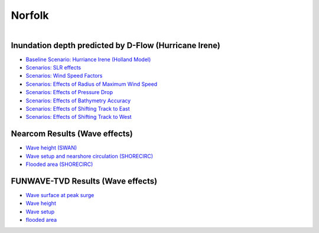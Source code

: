 Norfolk
##########################

.. figure:: interactive_map/definition.png
   :width: 410px
   :align: right 
   :target: https://ud-projects.github.io/ESTCP/interactive_map/Flood_NF.html 

Inundation depth predicted by D-Flow (Hurricane Irene)
========================================================

* `Baseline Scenario: Hurriance Irene (Holland Model) <../../interactive_map/Dflow_flood/Baseline.html>`_
* `Scenarios: SLR effects <../../interactive_map/Dflow_flood/SLR.html>`_
* `Scenarios: Wind Speed Factors <../../interactive_map/Dflow_flood/WSF.html>`_
* `Scenarios: Effects of Radius of Maximum Wind Speed <../../interactive_map/Dflow_flood/RMW.html>`_
* `Scenarios: Effects of Pressure Drop <../../interactive_map/Dflow_flood/PD.html>`_
* `Scenarios: Effects of Bathymetry Accuracy <../../interactive_map/Dflow_flood/Bathy_Acc.html>`_
* `Scenarios: Effects of Shifting Track to East <../../interactive_map/Dflow_flood/STE.html>`_
* `Scenarios: Effects of Shifting Track to West <../../interactive_map/Dflow_flood/STW.html>`_

Nearcom Results (Wave effects)
=========================================

* `Wave height (SWAN) <../../interactive_map/Nearcom/Nearcom_Hs.html>`_
* `Wave setup and nearshore circulation (SHORECIRC) <../../interactive_map/Nearcom/Nearcom_Eta_uv.html>`_
* `Flooded area (SHORECIRC) <../../interactive_map/Nearcom/Nearcom_flood.html>`_

FUNWAVE-TVD Results (Wave effects)
=========================================
* `Wave surface at peak surge <../../interactive_map/Funwave/FUNWAVE_snap.html>`_
* `Wave height <../../interactive_map/Funwave/FUNWAVE_hs.html>`_
* `Wave setup <../../interactive_map/Funwave/FUNWAVE_setup.html>`_
* `flooded area <../../interactive_map/Funwave/FUNWAVE_flood.html>`_



